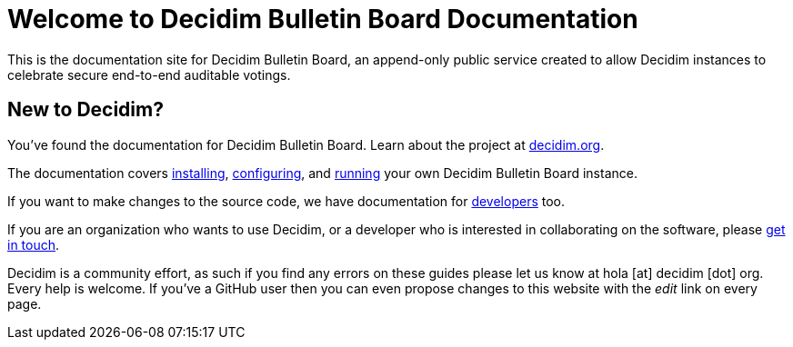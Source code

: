 = Welcome to Decidim Bulletin Board Documentation

This is the documentation site for Decidim Bulletin Board, an append-only public service created to allow Decidim instances to celebrate secure end-to-end auditable votings.

== New to Decidim?

You’ve found the documentation for Decidim Bulletin Board. Learn about the project at https://decidim.org[decidim.org].

The documentation covers xref:install:index.adoc[installing], xref:configure:index.adoc[configuring], and xref:admin:index.adoc[running] your own Decidim Bulletin Board instance.

If you want to make changes to the source code, we have documentation for xref:develop:guide.adoc[developers] too.

If you are an organization who wants to use Decidim, or a developer who is interested in collaborating on the software, please https://decidim.org/contact[get in touch].

Decidim is a community effort, as such if you find any errors on these guides please let us know at hola [at] decidim [dot] org. Every help is welcome. If you've a GitHub user then you can even propose changes to this website with the _edit_ link on every page.
